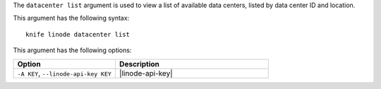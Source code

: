 .. This is an included file that describes a sub-command or argument in Knife.


The ``datacenter list`` argument is used to view a list of available data centers, listed by data center ID and location.

This argument has the following syntax::

   knife linode datacenter list

This argument has the following options:

.. list-table::
   :widths: 200 300
   :header-rows: 1

   * - Option
     - Description
   * - ``-A KEY``, ``--linode-api-key KEY``
     - |linode-api-key|

